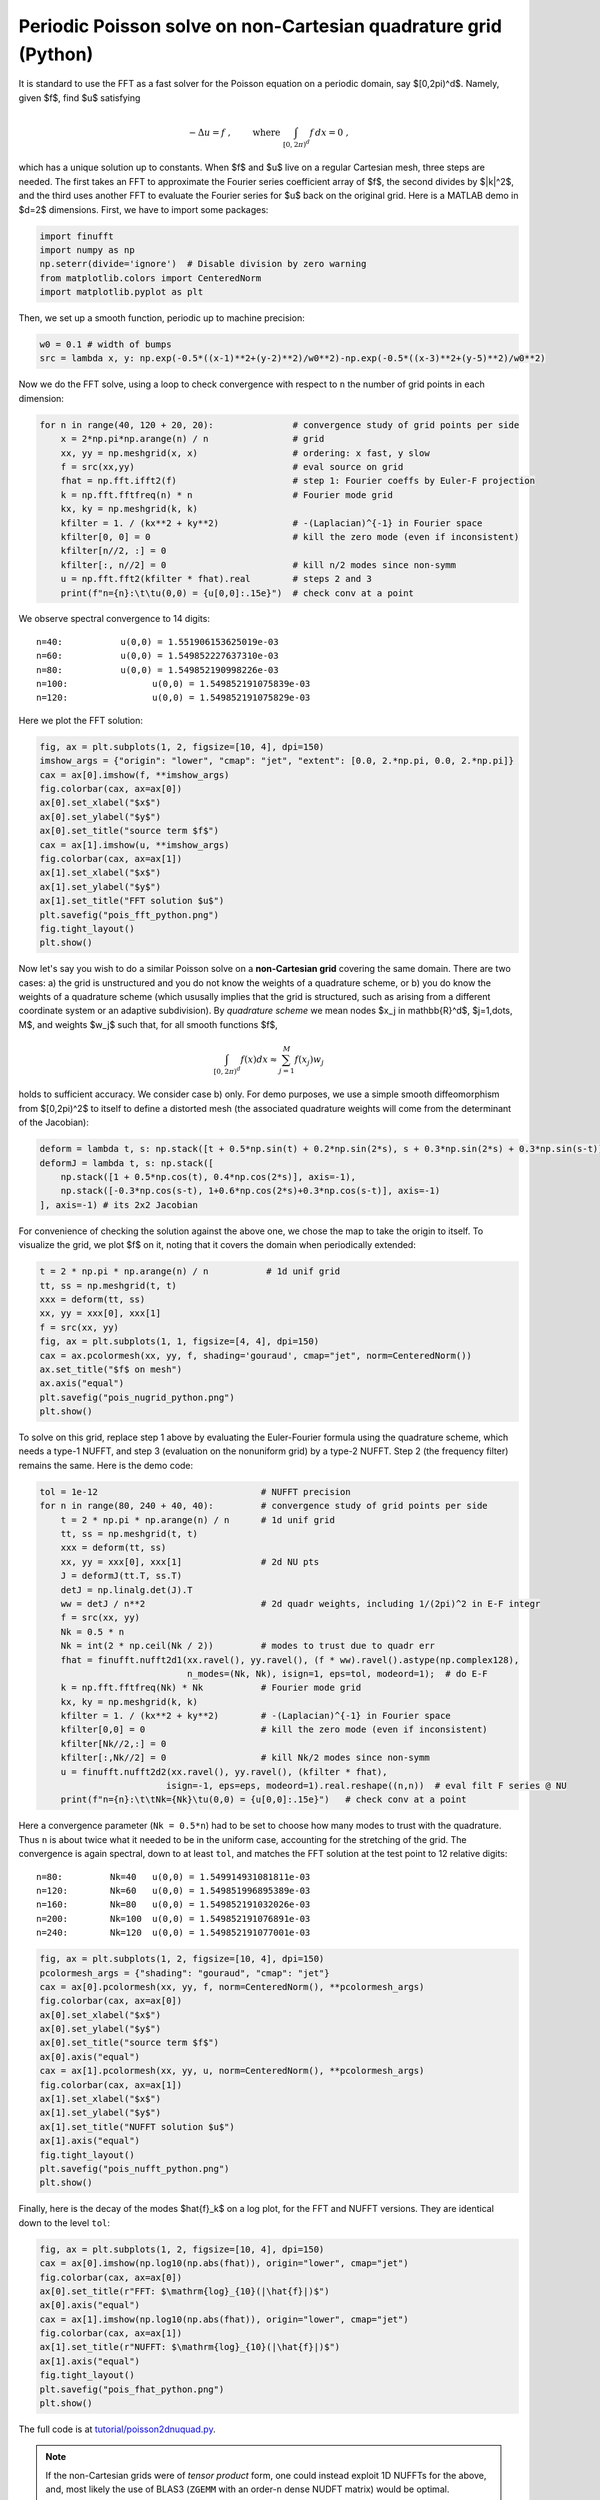 .. _peripois2d_python:

Periodic Poisson solve on non-Cartesian quadrature grid (Python)
================================================================

It is standard to use the FFT as a fast solver for the Poisson
equation on a periodic domain, say $[0,2\pi)^d$. Namely, given $f$,
find $u$ satisfying

.. math::
   -\Delta u = f~, \qquad \mbox{ where } \int_{[0,2\pi)^d} f \, dx = 0~,

which has a unique solution up to constants. When $f$ and $u$ live on
a regular Cartesian mesh, three steps are needed.
The first takes an FFT to approximate
the Fourier series coefficient array of $f$, the second divides by $\|k\|^2$,
and the third uses another FFT to evaluate the Fourier series for $u$
back on the original grid. Here is a MATLAB demo in $d=2$ dimensions.
First, we have to import some packages:

.. code-block:: python

  import finufft
  import numpy as np
  np.seterr(divide='ignore')  # Disable division by zero warning
  from matplotlib.colors import CenteredNorm
  import matplotlib.pyplot as plt

Then, we set up a smooth function, periodic up to machine precision:

.. code-block:: python

  w0 = 0.1 # width of bumps
  src = lambda x, y: np.exp(-0.5*((x-1)**2+(y-2)**2)/w0**2)-np.exp(-0.5*((x-3)**2+(y-5)**2)/w0**2)

Now we do the FFT solve, using a loop to check convergence with respect to
``n`` the number of grid points in each dimension:

.. code-block:: python

  for n in range(40, 120 + 20, 20):               # convergence study of grid points per side
      x = 2*np.pi*np.arange(n) / n                # grid
      xx, yy = np.meshgrid(x, x)                  # ordering: x fast, y slow
      f = src(xx,yy)                              # eval source on grid
      fhat = np.fft.ifft2(f)                      # step 1: Fourier coeffs by Euler-F projection
      k = np.fft.fftfreq(n) * n                   # Fourier mode grid
      kx, ky = np.meshgrid(k, k)
      kfilter = 1. / (kx**2 + ky**2)              # -(Laplacian)^{-1} in Fourier space
      kfilter[0, 0] = 0                           # kill the zero mode (even if inconsistent)
      kfilter[n//2, :] = 0
      kfilter[:, n//2] = 0                        # kill n/2 modes since non-symm
      u = np.fft.fft2(kfilter * fhat).real        # steps 2 and 3
      print(f"n={n}:\t\tu(0,0) = {u[0,0]:.15e}")  # check conv at a point

We observe spectral convergence to 14 digits::

  n=40:		  u(0,0) = 1.551906153625019e-03
  n=60:		  u(0,0) = 1.549852227637310e-03
  n=80:		  u(0,0) = 1.549852190998226e-03
  n=100:		u(0,0) = 1.549852191075839e-03
  n=120:		u(0,0) = 1.549852191075829e-03

Here we plot the FFT solution:

.. code-block:: python

  fig, ax = plt.subplots(1, 2, figsize=[10, 4], dpi=150)
  imshow_args = {"origin": "lower", "cmap": "jet", "extent": [0.0, 2.*np.pi, 0.0, 2.*np.pi]}
  cax = ax[0].imshow(f, **imshow_args)
  fig.colorbar(cax, ax=ax[0])
  ax[0].set_xlabel("$x$")
  ax[0].set_ylabel("$y$")
  ax[0].set_title("source term $f$")
  cax = ax[1].imshow(u, **imshow_args)
  fig.colorbar(cax, ax=ax[1])
  ax[1].set_xlabel("$x$")
  ax[1].set_ylabel("$y$")
  ax[1].set_title("FFT solution $u$")
  plt.savefig("pois_fft_python.png")
  fig.tight_layout()
  plt.show()

.. image:: ../pics/pois_fft_python.png
   :width: 90%

Now let's say you wish to do a similar Poisson solve on a **non-Cartesian grid** covering the same
domain. There are two cases: a) the grid is unstructured and you do
not know the weights of a quadrature scheme, or b) you do know the weights
of a quadrature scheme (which ususally implies that the grid is
structured, such as arising from a different coordinate system or an adaptive subdivision). By *quadrature scheme* we mean nodes $x_j \in \mathbb{R}^d$,
$j=1,\dots, M$, and
weights $w_j$ such that, for all smooth functions $f$,

.. math::
  \int_{[0,2\pi)^d} f(x) dx \approx \sum_{j=1}^M f(x_j) w_j

holds to sufficient accuracy. We consider case b) only.
For demo purposes, we use a simple smooth
diffeomorphism from $[0,2\pi)^2$ to itself to define a distorted mesh
(the associated quadrature weights will come from the determinant of the
Jacobian):

.. code-block:: python

  deform = lambda t, s: np.stack([t + 0.5*np.sin(t) + 0.2*np.sin(2*s), s + 0.3*np.sin(2*s) + 0.3*np.sin(s-t)])
  deformJ = lambda t, s: np.stack([
      np.stack([1 + 0.5*np.cos(t), 0.4*np.cos(2*s)], axis=-1),
      np.stack([-0.3*np.cos(s-t), 1+0.6*np.cos(2*s)+0.3*np.cos(s-t)], axis=-1)
  ], axis=-1) # its 2x2 Jacobian

For convenience of checking the solution against the above one, we chose the
map to take the origin to itself. To visualize the grid, we plot $f$ on it,
noting that it covers the domain when periodically extended:

.. code-block:: python

  t = 2 * np.pi * np.arange(n) / n           # 1d unif grid
  tt, ss = np.meshgrid(t, t)
  xxx = deform(tt, ss)
  xx, yy = xxx[0], xxx[1]
  f = src(xx, yy)
  fig, ax = plt.subplots(1, 1, figsize=[4, 4], dpi=150)
  cax = ax.pcolormesh(xx, yy, f, shading='gouraud', cmap="jet", norm=CenteredNorm())
  ax.set_title("$f$ on mesh")
  ax.axis("equal")
  plt.savefig("pois_nugrid_python.png")
  plt.show()

.. image:: ../pics/pois_nugrid_python.png
   :width: 40%

To solve on this grid, replace step 1 above by evaluating the Euler-Fourier formula using the quadrature scheme, which needs a type-1 NUFFT, and step 3 (evaluation on the nonuniform grid) by a type-2 NUFFT. Step 2 (the frequency filter) remains the same. Here is the demo code:

.. code-block:: python

  tol = 1e-12                               # NUFFT precision
  for n in range(80, 240 + 40, 40):         # convergence study of grid points per side
      t = 2 * np.pi * np.arange(n) / n      # 1d unif grid
      tt, ss = np.meshgrid(t, t)
      xxx = deform(tt, ss)
      xx, yy = xxx[0], xxx[1]               # 2d NU pts
      J = deformJ(tt.T, ss.T)
      detJ = np.linalg.det(J).T
      ww = detJ / n**2                      # 2d quadr weights, including 1/(2pi)^2 in E-F integr
      f = src(xx, yy)
      Nk = 0.5 * n
      Nk = int(2 * np.ceil(Nk / 2))         # modes to trust due to quadr err
      fhat = finufft.nufft2d1(xx.ravel(), yy.ravel(), (f * ww).ravel().astype(np.complex128),
                              n_modes=(Nk, Nk), isign=1, eps=tol, modeord=1);  # do E-F
      k = np.fft.fftfreq(Nk) * Nk           # Fourier mode grid
      kx, ky = np.meshgrid(k, k)
      kfilter = 1. / (kx**2 + ky**2)        # -(Laplacian)^{-1} in Fourier space
      kfilter[0,0] = 0                      # kill the zero mode (even if inconsistent)
      kfilter[Nk//2,:] = 0
      kfilter[:,Nk//2] = 0                  # kill Nk/2 modes since non-symm
      u = finufft.nufft2d2(xx.ravel(), yy.ravel(), (kfilter * fhat),
                          isign=-1, eps=eps, modeord=1).real.reshape((n,n))  # eval filt F series @ NU
      print(f"n={n}:\t\tNk={Nk}\tu(0,0) = {u[0,0]:.15e}")   # check conv at a point

Here a convergence parameter (``Nk = 0.5*n``) had to be set to
choose how many modes to trust with the quadrature. Thus ``n`` is about
twice what it needed to be in the uniform case, accounting for the stretching
of the grid.
The convergence is again spectral, down to at least ``tol``,
and matches the FFT solution at the test point to 12 relative digits::

  n=80:	        Nk=40	u(0,0) = 1.549914931081811e-03
  n=120:	Nk=60	u(0,0) = 1.549851996895389e-03
  n=160:	Nk=80	u(0,0) = 1.549852191032026e-03
  n=200:	Nk=100	u(0,0) = 1.549852191076891e-03
  n=240:	Nk=120	u(0,0) = 1.549852191077001e-03

.. code-block:: python

  fig, ax = plt.subplots(1, 2, figsize=[10, 4], dpi=150)
  pcolormesh_args = {"shading": "gouraud", "cmap": "jet"}
  cax = ax[0].pcolormesh(xx, yy, f, norm=CenteredNorm(), **pcolormesh_args)
  fig.colorbar(cax, ax=ax[0])
  ax[0].set_xlabel("$x$")
  ax[0].set_ylabel("$y$")
  ax[0].set_title("source term $f$")
  ax[0].axis("equal")
  cax = ax[1].pcolormesh(xx, yy, u, norm=CenteredNorm(), **pcolormesh_args)
  fig.colorbar(cax, ax=ax[1])
  ax[1].set_xlabel("$x$")
  ax[1].set_ylabel("$y$")
  ax[1].set_title("NUFFT solution $u$")
  ax[1].axis("equal")
  fig.tight_layout()
  plt.savefig("pois_nufft_python.png")
  plt.show()

.. image:: ../pics/pois_nufft_python.png
   :width: 90%

Finally, here is the decay of the modes $\hat{f}_k$ on a log plot, for the
FFT and NUFFT versions. They are identical down to the level ``tol``:

.. code-block:: python

  fig, ax = plt.subplots(1, 2, figsize=[10, 4], dpi=150)
  cax = ax[0].imshow(np.log10(np.abs(fhat)), origin="lower", cmap="jet")
  fig.colorbar(cax, ax=ax[0])
  ax[0].set_title(r"FFT: $\mathrm{log}_{10}(|\hat{f}|)$")
  ax[0].axis("equal")
  cax = ax[1].imshow(np.log10(np.abs(fhat)), origin="lower", cmap="jet")
  fig.colorbar(cax, ax=ax[1])
  ax[1].set_title(r"NUFFT: $\mathrm{log}_{10}(|\hat{f}|)$")
  ax[1].axis("equal")
  fig.tight_layout()
  plt.savefig("pois_fhat_python.png")
  plt.show()

.. image:: ../pics/pois_fhat_python.png
   :width: 90%

The full code is at
`tutorial/poisson2dnuquad.py <https://github.com/flatironinstitute/finufft/blob/master/tutorial/poisson2dnuquad.py>`_.

.. note::
   If the non-Cartesian grids were of *tensor product* form,
   one could instead exploit 1D NUFFTs for the above, and, most likely
   the use of BLAS3 (``ZGEMM`` with an order-``n`` dense NUDFT matrix) would be
   optimal.

.. note::
   Using the NUFFT as above does *not* give an optimal scaling scheme in the case of
   a **fully adaptive grid**, because all frequencies must be handled up to the highest
   one needed. The latter is controlled by the smallest spatial scale, so that the number of modes needed, $N$, is no smaller than the number in a *uniform* spatial discretization of the original domain at resolution needed to capture the smallest features. In other words, the advantage of full adaptivity is lost when using the NUFFT, and one may as well have used the FFT with a uniform Cartesian grid. To remedy this and recover linear complexity in the fully adaptive case, an FMM could be used to convolve $f$ with the (periodized) Laplace fundamental solution to obtain $u$, or a multigrid or direct solver used on the discretization of the Laplacian on the adaptive grid.

